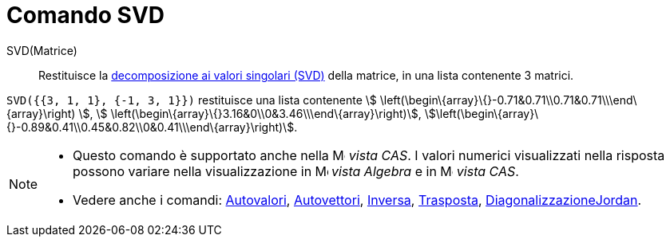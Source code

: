 = Comando SVD

SVD(Matrice)::
  Restituisce la https://it.wikipedia.org/wiki/Decomposizione_ai_valori_singolari[decomposizione ai valori singolari
  (SVD)] della matrice, in una lista contenente 3 matrici.

[EXAMPLE]
====

`SVD({{3, 1, 1}, {-1, 3, 1}})` restituisce una lista contenente stem:[
\left(\begin\{array}\{}-0.71&0.71\\0.71&0.71\\\end\{array}\right) ], stem:[
\left(\begin\{array}\{}3.16&0\\0&3.46\\\end\{array}\right)],
stem:[\left(\begin\{array}\{}-0.89&0.41\\0.45&0.82\\0&0.41\\\end\{array}\right)].

====

[NOTE]
====

* Questo comando è supportato anche nella image:16px-Menu_view_cas.svg.png[Menu view cas.svg,width=16,height=16] _vista
CAS_. I valori numerici visualizzati nella risposta possono variare nella visualizzazione in
image:16px-Menu_view_algebra.svg.png[Menu view algebra.svg,width=16,height=16] _vista Algebra_ e in
image:16px-Menu_view_cas.svg.png[Menu view cas.svg,width=16,height=16] _vista CAS_.
* Vedere anche i comandi: xref:/commands/Comando_Autovalori.adoc[Autovalori],
xref:/commands/Comando_Autovettori.adoc[Autovettori], xref:/commands/Comando_Inversa.adoc[Inversa],
xref:/commands/Comando_Trasposta.adoc[Trasposta],
xref:/commands/Comando_DiagonalizzazioneJordan.adoc[DiagonalizzazioneJordan].

====
